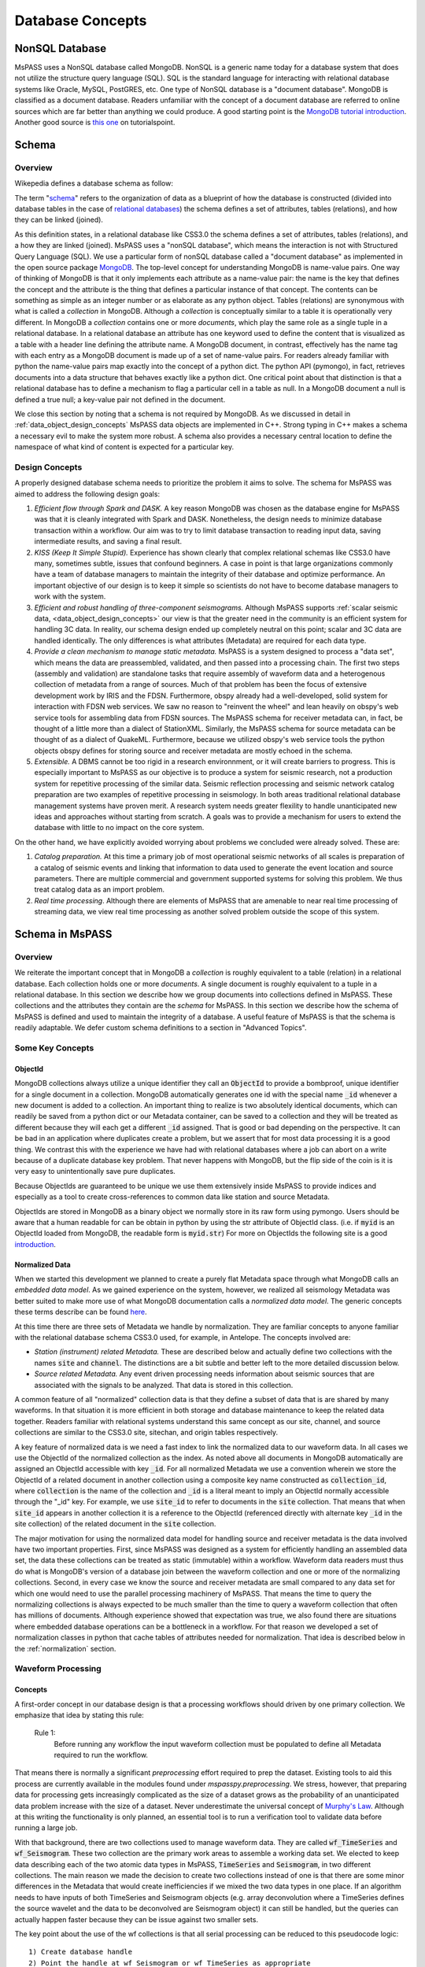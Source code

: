 .. _database_concepts:

Database Concepts
========================

NonSQL Database
------------------------

| MsPASS uses a NonSQL database called MongoDB.   NonSQL is a generic
  name today for a database system that does not utilize the structure
  query language (SQL).  SQL is the standard language for interacting
  with relational database systems like Oracle, MySQL, PostGRES, etc.
  One type of NonSQL database is a "document database".  MongoDB is
  classified as a document database.   Readers unfamiliar with the
  concept of a document database are referred to online sources which
  are far better than anything we could produce.   A good starting point
  is the `MongoDB tutorial
  introduction <https://docs.mongodb.com/manual/introduction/>`__.
  Another good source is `this
  one <https://www.tutorialspoint.com/mongodb/index.htm>`__ on
  tutorialspoint.

Schema
------

Overview
~~~~~~~~

Wikepedia defines a database schema as follow:

| The term "`schema <https://en.wiktionary.org/wiki/schema>`__"
  refers to the organization of data as a blueprint of how the database
  is constructed (divided into database tables in the case of `relational
  databases <https://en.wikipedia.org/wiki/Relational_databases>`__)
  the schema defines a set of attributes, tables (relations), and how
  they can be linked (joined).

As this definition states, in a relational database like CSS3.0 the
schema defines a set of attributes, tables (relations), and a how they are
linked (joined).   MsPASS uses a "nonSQL database", which means the interaction
is not with Structured Query Language (SQL).   We use a particular
form of nonSQL database called a "document database" as implemented in
the open source package `MongoDB <https://www.mongodb.com/>`__.
The top-level concept for understanding MongoDB is name-value pairs.
One way of thinking of MongoDB is that it only implements each attribute
as a name-value pair:  the name is the key that defines the concept and
the attribute is the thing that defines a particular instance of that
concept.  The contents can
be something as simple as an integer number or as elaborate as any python
object.  Tables (relations) are synonymous with what is called a *collection*
in MongoDB.
Although a *collection* is conceptually similar to a table
it is operationally very different.  In MongoDB a *collection* contains
one or more *documents*, which play the same role as a single tuple in
a relational database.  In a relational database an attribute has one
keyword used to define the content that is visualized as a table with
a header line defining the attribute name.  A MongoDB document, in contrast,
effectively has the name tag with each entry as a MongoDB document is made
up of a set of name-value pairs.  For readers already familiar with python
the name-value pairs map exactly into the concept of a python dict.  The
python API (pymongo), in fact, retrieves documents into a data structure
that behaves exactly like a python dict.  One critical point about that
distinction is that a relational database has to define a mechanism to
flag a particular cell in a table as null.   In a MongoDB document a null
is defined a true null;   a key-value pair not defined in the document.

We close this section by noting that a schema is not required by
MongoDB. As we discussed in detail in :ref:`data_object_design_concepts`
MsPASS data objects are implemented in C++.   Strong typing in C++
makes a schema a necessary evil to make the system more robust.
A schema also provides a necessary central location to define the
namespace of what kind of content is expected for a particular key.

Design Concepts
~~~~~~~~~~~~~~~~~

A properly designed database schema needs to prioritize the problem it
aims to solve.   The schema for MsPASS was aimed to address the
following design goals:

#. *Efficient flow through Spark and DASK.* A key reason MongoDB was chosen as
   the database engine for MsPASS was that it is cleanly integrated with
   Spark and DASK.   Nonetheless, the design needs to minimize database
   transaction within a workflow.   Our aim was to try to limit database
   transaction to reading input data, saving intermediate results, and
   saving a final result.
#. *KISS (Keep It Simple Stupid).* Experience has shown clearly that
   complex relational schemas like CSS3.0 have many, sometimes subtle,
   issues that confound beginners.  A case in point is that large
   organizations commonly have a team of database managers to maintain
   the integrity of their database and optimize performance.   An
   important objective of our design is to keep it simple so scientists
   do not have to become database managers to work with the system.
#. *Efficient and robust handling of three-component seismograms.*
   Although MsPASS supports :ref:`scalar seismic
   data, <data_object_design_concepts>` our view is that the
   greater need in the community is an efficient system for handling 3C
   data.   In reality, our schema design ended up completely neutral on
   this point; scalar and 3C data are handled identically.  The only
   differences is what attributes (Metadata) are required for each data type.
#. *Provide a clean mechanism to manage static metadata.* MsPASS is a
   system designed to process a "data set", which means the data are
   preassembled, validated, and then passed into a processing chain.
   The first two steps (assembly and validation) are standalone tasks
   that require assembly of waveform data and a heterogenous collection
   of metadata from a range of sources.   Much of that problem has been
   the focus of extensive development work by IRIS and the FDSN.
   Furthermore, obspy already had a well-developed, solid system
   for interaction with FDSN web services.  We saw no reason to
   "reinvent the wheel" and lean heavily on obspy's web service tools
   for assembling data from FDSN sources.  The MsPASS schema for
   receiver metadata can, in fact, be thought of a little more than a
   dialect of StationXML.   Similarly, the MsPASS schema for source
   metadata can be thought of as a dialect of QuakeML.
   Furthermore, because we utilized obspy's web service tools the
   python objects obspy defines for storing source and receiver metadata
   are mostly echoed in the schema.
#. *Extensible.* A DBMS cannot be too rigid in a research environnment,
   or it will create barriers to progress.  This is especially important to MsPASS as our
   objective is to produce a system for seismic research, not a
   production system for repetitive processing of the similar data.
   Seismic reflection processing and seismic network catalog
   preparation are two examples of repetitive processing in
   seismology.  In both areas traditional relational database management
   systems have proven merit. A research system needs greater flexility to
   handle unanticipated new ideas and approaches without starting from
   scratch.  A goals was to provide a mechanism for users to extend
   the database with little to no impact on the core system.

| On the other hand, we have explicitly avoided worrying about problems
  we concluded were already solved.  These are:

#. *Catalog preparation.*   At this time a primary job of most
   operational seismic networks of all scales is preparation of a
   catalog of seismic events and linking that information to data used
   to generate the event location and source parameters.  There are
   multiple commercial and government supported systems for solving
   this problem.   We thus treat catalog data as an import problem.
#. *Real time processing*.   Although there are elements of MsPASS that
   are amenable to near real time processing of streaming data, we view
   real time processing as another solved problem outside the scope of
   this system.

Schema in MsPASS
----------------
Overview
~~~~~~~~~
| We reiterate the important concept that in
  MongoDB a *collection* is roughly equivalent to a table (relation)
  in a relational database.  Each collection holds one or more *documents*.
  A single document is roughly equivalent to a tuple in a relational database.
  In this section we describe how we group documents into collections defined
  in MsPASS.   These collections and the attributes they contain are the
  *schema* for MsPASS.  In this section we describe how the schema of MsPASS is
  defined and used to maintain the integrity of a database.
  A useful feature of MsPASS is that the schema is readily
  adaptable.  We defer custom schema definitions to a section in "Advanced
  Topics".

Some Key Concepts
~~~~~~~~~~~~~~~~~~~
ObjectId
:::::::::
MongoDB collections always utilize a unique identifier they call an
:code:`ObjectId` to provide a bombproof, unique identifier for a single document
in a collection.  MongoDB automatically generates one id with the special
name :code:`_id` whenever a new document is added to a collection.   An important
thing to realize is two absolutely identical documents, which can readily
be saved from a python dict or our Metadata container, can be saved to
a collection and they will be treated as different because they will each
get a different :code:`_id` assigned.   That is good or bad depending on the
perspective.  It can be bad in an application where duplicates
create a problem, but we assert that for most data processing it is
a good thing.  We contrast this with the experience we have had with relational
databases where a job can abort on a write because of a duplicate
database key problem.  That never happens with MongoDB, but the flip side
of the coin is it is very easy to unintentionally save pure duplicates.

Because ObjectIds are guaranteed to be unique we use them extensively inside
MsPASS to provide indices and especially as a tool to create cross-references
to common data like station and source Metadata.

ObjectIds are stored in MongoDB as a binary object we normally store in
its raw form using pymongo.  Users should be aware that a human readable
for can be obtain in python by using the str attribute of ObjectId class.  (i.e. if
:code:`myid` is an ObjectId loaded from MongoDB, the readable form is :code:`myid.str`)
For more on ObjectIds the following site is a good introduction_.

.. _introduction: https://www.tutorialspoint.com/mongodb/mongodb_objectid.htm

Normalized Data
::::::::::::::::::

When we started this development we planned to create a purely flat
Metadata space through what MongoDB calls an *embedded data model*.
As we gained experience on the system, however, we realized all seismology
Metadata was better suited to make more use of what MongoDB documentation
calls a *normalized data model*.  The generic concepts these terms
describe can be found here_.

.. _here: https://www.tutorialspoint.com/mongodb/mongodb_data_modeling.htm

At this time there are three sets of Metadata we handle by normalization.
They are familiar concepts to anyone familiar with the relational database
schema CSS3.0 used, for example, in Antelope.  The concepts involved are:

*   *Station (instrument) related Metadata.*   These are described below and actually
    define two collections with the names :code:`site` and :code:`channel`.  The
    distinctions are a bit subtle and better left to the more detailed
    discussion below.
*   *Source related Metadata.*   Any event driven processing needs information
    about seismic sources that are associated with the signals to be
    analyzed.  That data is stored in this collection.

A common feature of all "normalized" collection data is that they define a
subset of data that is are shared by many waveforms.  In that situation it
is more efficient in both storage and database maintenance to keep the
related data together.  Readers familiar with relational systems
understand this same concept as our site, channel, and source collections
are similar to the CSS3.0 site, sitechan, and origin tables respectively.

A key feature of normalized data is we need a fast index to link the
normalized data to our waveform data.  In all cases we use the ObjectId of
the normalized collection as the index.   As noted above all documents in
MongoDB automatically are assigned an ObjectId accessible with key
:code:`_id`.  For all normalized Metadata we use a convention wherein we
store the ObjectId of a related document in another collection using
a composite key name constructed as :code:`collection_id`, where :code:`collection`
is the name of the collection and :code:`_id` is a literal meant to imply
an ObjectId normally accessible through the "_id" key.   For example,
we use :code:`site_id` to refer to documents in the :code:`site` collection.
That means that when :code:`site_id` appears in another collection it is a
reference to the ObjectId (referenced directly with alternate key :code:`_id`
in the site collection) of the related document in the :code:`site` collection.

The major motivation for using the normalized data model for handling
source and receiver metadata is the data involved have two important
properties.   First, since MsPASS was designed as a system for efficiently
handling an assembled data set, the data these collections can be treated
as static (immutable) within a workflow.   Waveform data readers must thus do
what is MongoDB's version of a database join between the waveform collection
and one or more of the normalizing collections.   Second, in every case
we know the source and receiver metadata are small compared to any
data set for which one would need to use the parallel processing machinery
of MsPASS.  That means the time to query the normalizing collections is
always expected to be much smaller than the time to query a waveform collection that often
has millions of documents. Although experience showed that expectation was
true, we also found there are situations where embedded database operations
can be a bottleneck in a workflow.   For that reason we developed a set of
normalization classes in python that cache tables of attributes needed for
normalization.   That idea is described below in the
:ref:`normalization` section.

Waveform Processing
~~~~~~~~~~~~~~~~~~~~~~~
Concepts
::::::::::

A first-order concept in our database design is that a processing workflows
should driven by one primary collection.  We emphasize that idea by
stating this rule:

  Rule 1:
    Before running any workflow the input waveform collection
    must be populated to define all Metadata required to run the workflow.

That means there is normally a significant *preprocessing* effort
required to prep the dataset.  Existing tools to aid this process are
currently available in the modules found under `mspasspy.preprocessing`.
We stress, however, that preparing data for processing gets increasingly
complicated as the size of a dataset grows as the probability of an
unanticipated data problem increase with the size of a dataset.  Never underestimate the
universal concept of `Murphy's Law <https://www.dictionary.com/browse/murphy-s-law>`__.
Although at this writing the functionality is only planned, an
essential tool is to run a verification tool to validate data before running
a large job.

With that background, there are two collections used to manage waveform data.
They are called :code:`wf_TimeSeries` and :code:`wf_Seismogram`.
These two collection are the primary work areas to assemble a working data set.
We elected to keep data describing each of the two atomic data types in MsPASS,
:code:`TimeSeries` and :code:`Seismogram`, in two different collections.  The
main reason we made the decision to create two collections instead of one
is that there are some minor differences in the Metadata that would
create inefficiencies if we mixed the two data types in one place.
If an algorithm needs to have inputs of both TimeSeries and Seismogram
objects (e.g. array deconvolution where a TimeSeries defines the source
wavelet and the data to be deconvolved are Seismogram object) it can still
be handled, but the queries can actually happen faster because they
can be issue against two smaller sets.

The key point about the use of the wf collections is that all serial processing
can be reduced to this pseudocode logic::

  1) Create database handle
  2) Point the handle at wf_Seismogram or wf_TimeSeries as appropriate
  3) Create a MongoDB cursor (find all or issue a query)
  4) foreach x in cursor:
      1i)  Run a sequnce of functions on x
      2i)  Save the result


Parallel jobs are very similar but require creation of an RDD or Dask bag
to drive the processing.  Our parallel api, described elsewhere (LINK)
simplifies the conversion from a serial to parallel job.  In any case,
the equivalent parallel pseudocode logic is this::

  1) Create database handle
  2) Point the handle at wf_Seismogram or wf_TimeSeries as appropriate
  3) Run the Database.read_distributed_data method to build parallel dataset
  4) Run parallel version of each processing function
  5) Run Database.save_distributed_data method

A simple perspective on the difference is that the loop for the serial
job becomes is implied in the parallel job.  Spark schedules which
datum is run through which of a set of parallel jobs.

Waveform Data Storage
~~~~~~~~~~~~~~~~~~~~~~

Overview
:::::::::::::

All seismogram read operations access one of the wf Collections.
The default behavior is to read all key-value pairs in a single document
and insert most of the attributes into the Metadata for one
TimeSeries or Seismogram objects.  Normalized data (see above) are
loaded automatically by default.

Writers are more complicated because they may have to deal with any
newly generated attributes and potentially fundamental changes in the
nature of the waveform we want to index.  *e.g.*, a stack can become
completely inconsistent with the concept of a station name and may
require creation of a different set of attributes like a point
in space to define what it is.  If the concept matches an existing
schema attribute that existing key should be used.  If not, the user
can and should define their own attribute that will automatically be saved.
The only limitation is that if the key is not defined in the wf schema
the automatic type conversions will not be feasible.  Similarly, NEVER EVER
write a new attribute to an datum's Metadata if the key is already defined
in the schema.  Doing so will guarantee downstream problems.

Users must also realize that the sample data in Seismogram or TimeSeries objects
can be constructed from :code:`wf` documents in one of two ways.  First, the sample data
can be stored in the more conventional method of CSS3.0 based systems
as external files.   In this case, we use the same construct as CSS3.0 where
the correct information is defined by three attribures:  :code:`dir`, :code:`dfile`, and
:code:`foff`.   Unlike CSS3.0 MsPASS currently requires external file data to be
stored as native 64 bit floating point numbers.   We force that restriction
for efficiency as the :code:`Seismogram.data` array and the :code:`TimeSeries.data`
vector can then be read and written with fread and fwrite respectively from
the raw buffers.  The alternative (second) method for storing sample data
in MsPASS is through a mechanism called :code:`gridfs` in MongoDB.  When this
method is used the waveform sample data are managed
by file system like handles inside MongoDB.  That process is largely hidden
from the user, but there are two important things to recognize about
these two models for data storage:

  #.  The :code:`gridfs` method is expected to be superior to file storage for
      large clusters because it facilitates parallel io operations.  With
      files two processes can collide trying access a common file, especially
      with a writer.
  #.  A limitation of gridfs is that the sample data are stored in the same
      disk area where MongoDB stores it's other data.  This can be a
      limitation for system configurations that do not contain a modern
      large virtual file system or any system without a single disk
      file system able to store the entire data set and any completed results.

gridfs storage
:::::::::::::::
When data are saved to gridfs, MongoDB will automatically create two
collections it uses to maintain the integrity of the data stored there.
They are called :code:`fs.files` and :code:`fs.chunks`.   Any book on MongoDB and
any complete online source will discuss details of gridfs and these
two collections.  A useful example is this tutorial_.

   .. _tutorial: https://www.tutorialspoint.com/mongodb/mongodb_gridfs.htm

You as a user do will not normally need to interact with these collections
directly.   The database readers and writers handle the bookkeeping
for you by maintaining an index in either of the wf collections to
link to the gridfs collections.   Cross-referencing ids and special
attributes are defined in the schema documentation.

File storage
:::::::::::::

The alternative storage model is external files.  We use the same
concepts to manage data in external files as CSS3.0.  Data in file
storage is managed by four attributes:

   #. :code:`dir` a directory path identifier in a file system.  We assume all
      users are familiar with this concept.
   #. :code:`dfile` the "file name" that defines the leaf of the directory (path)
      tree structure.
   #. :code:`foff` is a byte offset to the start of the data of interest.
      Classic earthquake data formats like SAC do not use this concept and
      put only one seismogram in each file.  Multiple objects can be stored
      in a single file using common dir and dfile fields but different foff
      values.
   #. :code:`nbytes` or :code:`npts` are attributes closely related to :code:`foff`.   They
      define the size of the block of data that needs to be read from the
      position of :code:`foff`.

Both TimeSeries and Seismograms use a data array that is a contiguous
memory block.  The default storage mode for external files is a raw
binary memory image saved by writing the memory buffer to the external
file (defined by :code:`dir` and :code:`dfile`) using the low level C fwrite function
that is wrapped in the python standard by the :code:`write` method of
standard file handles described in many tutorials like this one_.

   .. _one: https://docs.python.org/3/tutorial/inputoutput.html).

TimeSeries stores data as vector of binary "double" values, which for
decades now has implied an 8 byte floating point number stored in the IEEE
format.  (Note historically that was not true.   In the early days of
computers there were major differences in binary representations of
real numbers.   We make an assumption in MsPASS that the machines in the
cluster used for processing have the same architecture and a doubles are
idenitical on all machines.)  Similarly, a Seismogram stores data in a
contiguous buffer of memory but the memory block is 3 x :code:`npts` doubles.
The buffer is order in what numpy calls FORTRAN order meaning the matrix is
stored with the row index fastest (also called column order).  In any case,
key point is that for efficiency the data for a Seismogram is also
read and written using low level binary :code:`read` and :code:`write` methods of the
python file handle class.

Summary
:::::::::

The main idea you as a user will need to understand is that a single
document in one of the wf collections contains all the information
needed to reconstruct the object (the read operation) that is the
same as that saved there previously (the save operation).  The
name-value pairs of each document stored in a wf collection are either
loaded directly as Metadata or used internally to load other Metadata
attributes or to guide readers for the sample data.   Readers
handle which storage model to use automatically.

Writers create documents in a wf collection that allow you to recreate the
saved data with a reader.  The write process has some complexities
a reader does not have to deal with.   That is, writers have more options
to deal with (notably the storage mode) that control their behavior and
have to handle potential inconsistencies created by a processing
workflow.  The :code:`Schema` class (described in more detail below) manages
automatically mapping Metadata to database attributes where possible.
To avoid fatal write errors we emphasize the following as a rule:

   Rule 2:
     Make sure any custom Metadata keys do not match existing schema keys.
     If change the meaning or data  type stored with that key,
     you can create any range of downstream problems and could abort the
     final save of your results.

elog
~~~~~~

The elog collection holds log messages that should
automatically be posted and saved in a MsPASS workflow.  The elog
collection saves any entries in ErrorLogger objects that are
contain in both Seismogram and TimeSeries objects.   The
main idea of an ErrorLogger is a mechanism to post errors of any level
of severity to the data with which the error is associated, preserve a
record that can be used by the user to debug the problem, and allow
the entire job to run to completion even if the error made the data
invalid.  More details about this idea can be found in the :ref:`Data
Objects <data_object_design_concepts>` section.

A special case is data killed during processing.   Any datum from a MsPASS
processing module that was killed should contain an elog entry that the
level :code:`Invalid`.   The sample data in killed Seismogram or TimeSeries data
is not guaranteed to be valid, and may, in fact, be empty.   Hence, killed
data have to be handled specially.   All elog entries from such data will
be preserved in this collection.   In addition, the document for killed
data will contain a dict container with the key "metadata".   That dict is
an recasting of the Metadata of the datum that was killed.  It is neeed,
in general, to sort out what specific datum to which the error was attached.
The documents in elog for live data contain an :code:`ObjectId` that is a link back
to the wf collection where that waveform was saved.

history
~~~~~~~

An important requirement to create a reproducible result from
data is a mechanism to create a full history that can be used to recreate
a workflow.  The same mechanism provides a way for you to know the sequence
of processing algorithms that have been applied with what tunable parameters
to produce results stored in the database.  The history collection stores this
information.   Most users should never need to interact directly with this
collection so we omit any details of the history collection contents from
this manual.  Users should, however, understand the concepts described
in - link to new document in this manual on ProcessingHistory concepts --

TODO:  Leaving this section for now.  Needs to use the figure used in
our AGU poster.  Main reason to punt for now is to needs to include a
clear description of how the global and object level history interact.
Global is under development at this writing.


Normalized collections
~~~~~~~~~~~~~~~~~~~~~~~~~~~

site and channel
::::::::::::::::::

The :code:`site` collection is intended as a largely static table
that can be used to
`normalize <https://docs.mongodb.com/manual/core/data-model-design/>`__
a wf collection.   The name is (intentionally) identical to the CSS3.0
site table.   It's role is similar, but not identical to the CSS3.0
table.  Similarly, :code:`channel` plays the same role as the :code:`sitechan`
table in CSS3.0.  They are similar in the sense that :code:`site` is
used to find the spatial location of a recording instrument.
In the same way :code:`channel` acts like :code:`sitechan` in that it is used
to define the orientation of a particular single channel of seismic
data.   Both collections, however, mix in concepts CSS3.0 stores
in a collection of static tables used for maintaining station metadata.
Antelope users will know these as the collection of tables generated
when `sd2db <https://brtt.com>`__ is run on a SEED file from an FDSN
data center.  We expand on this below, but the following are useful
summaries for Antelope and obspy users:

* Antelope user's should think of the channel collection as nearly identical
  to the CSS3.0 sitechan table with response data handled through obspy.

* Obspy users can think of both :code:`site` and :code:`sitechan` as a way to
  manage the same information obspy handles with their
  `Inventory <https://docs.obspy.org/packages/autogen/obspy.core.inventory.inventory.Inventory.html>`__
  object.  In fact, channel documents produced from
  `StationXML <https://www.fdsn.org/xml/station/>`__
  files contain an image of an obspy
  `Channel <https://docs.obspy.org/packages/autogen/obspy.core.inventory.channel.Channel.htmlobject>`__
  object saved with pickle.

We emphasize that :code:`site` and :code:`channel` support SEED indexed metadata, but
they do not demand it.  We use the :code:`ObjectId` of documents in both
collections as the primary cross-referencing key.  The :code:`ObjectId` keys are
referenced in collections outside of :code:`site` and :code:`channel`
(i.e. wf_TimeSeries and wf_Seismogram) with the keys :code:`site_id` and :code:`chan_id`
respectively.

Although those :code:`ObjectId` can be thought of as primary keys, we provide
some support for two alternative indexing methods.

 * *SEED net, sta, chan, loc keys*.  Any data obtained from FDSN
   data centers like IRIS-DMC distribute data in the SEED
   (Standard for the Exchange of Earthquake Data) or miniSEED
   format.  MiniSEED data is SEED data with minimal metadata.
   The primary keys SEED uses to define a specfic channel of data are
   three string attributes: (1) a network code referred to as :code:`net` in
   MsPASS, (2) a station code (:code:`sta`), (3) a channel (:code:`chan`), and
   a "location" code (:code:`loc`).   :code:`site` documents extracted from StationXML
   files will always contain :code:`net`, :code:`sta`, and :code:`loc` names while
   :code:`channel` documents add the :code:`chan` attibute.  For documents generated
   from StationXML keys (3 keys for :code:`site` and 4 for :code:`channel`) can
   be properly viewed as alternate keys to locate documents related to a
   particular station (:code:`site`) or channel (:code:`channel`).  With SEED data it
   is important to realize that those keys are frequently not sufficient
   to locate a single document.  All SEED-based data (StationXML) also
   use a pair of time range attributes that we call :code:`starttime` and
   :code:`endtime`.   Both are unix epoch times that define a time span for which
   the associated document's data are valid.   These are used for a whole
   range of practical issues in recording of continuous data, but the
   key point is any query for a unique document in both the :code:`site` and
   :code:`channel` collection require a time stamp that needs to be tested
   against a time range defined by :code:`starttime` and :code:`endtime`.

 *  We also provide some limited support for a form of spatial query.
    The use of a spatial query was a design decision based
    on the author's experiences using CSS3.0's site table as implemented
    in Antelope.   Antelope uses the station name and a time period as a
    key to find location information for a waveform.   That model works
    well for bulletin preparation but creates a dilemma for processed
    waveforms;  the concept of a "station name" is meaningless for many
    types of processed waveform.  Two type examples, are a phased array
    beam and Common Conversion Point (CCP) stacks of receiver functions.
    On the other hand, many such processed waveforms have a space concept
    that needs to be preserved.  Hence, the location information in the
    collection may relate to some more abstract point like  piercing point
    for a CCP stack.   In this mode the :code:`Object_Id` stored as :code:`site_id`
    or :code:`chan_id` is the only index. The difference is geospatial queries
    in MongoDB can be used as an alternate index.  We note that
    geospatial queries can also be used on :code:`site` and :code:`channel` collections
    created with StationXML files too provided the user constructs the
    index with (NEEDS A REFERERENCE HERE - We need a database method for this)

A spatial query to link anything to a point in the :code:`site` or :code:`channel` collection has
two complexities:  (1) all spatial queries require a uncertainty
specification that are data and implementation dependent, and (2)
sometimes, but not always, a vertical position (site_elev) needs to be
defined.  The first is readily solved with the geospatial indexing
capabilities of MongoDB.   Geospatial queries can define a radius of
uncertainty to efficiently find one or more documents linked to a
circle defined relative to a query point.  The size of such a circle
is always a data dependent choice;  a scientist working with free
oscillations of the earth require station coordinates with minimal
precision, while an active source experiment often requires submeter
location precision.   We treat vertical positions differently.  The
common key to define vertical position is :code:`site_elev` or :code:`chan_elev`.
How to handle
vertical position is application dependent.  *e.g.* to look up the
location of an operational GSN station, it may be necessary to
distinguish borehole and vault instruments that are deployed at many
stations.   In contrast, a point defined by piercing points for a CCP
stack would normally be assumed referenced to a common, fixed depth so
site_elev may not even be needed.  We deal with this complexity by a
defining another rule that user's need to recognize and abide by:

  Rule 3:
    The site and channel collections should only contain metadata relevant to
    the data set.   Used documents are not a problem but waste space.
    Missing metadata is a problem as it will always lead to dropped data.
    Assembly of a working data set requires linking documents in :code:`site`
    and/or :code:`channel` to wf_Seismogram documents and channel to wf_TimeSeries
    using keys :code:`site_id` and :code:`chan_id` respectively.

MsPASS has some supported functions to add in building the site and channel
collections and building links to wf collections.   The details are best
obtained from the docstrings for functions in :code:`mspasspy.db.database` and
:code:`mspass.preprocessing.seed` and tutorials on raw data handling.

As noted earlier :code:`site` is a near match in concept to the css3.0 table
with the same name, but :code:`channel` is is more than its closes analog in
css3.0 called sitechan.   The key difference between :code:`channel` and sitechan
is that :code:`channel` contains not just orientation information, but **may**
contain all the metadata needed to define the response characteristics of the
channel to which it is linked.  We stress **may** because for a generic
processing system response information must be optional.   Traditional reflection
processing has, at best, only limited response information (e.g. the
sensor corner frequency is an optional parameter in SEGY) and a large fraction of
processing functions have not need for detailed response data.  In contrast,
some common applications like moment tensor inversions and surface wave dispersion
measurements demand detailed response metadata.   We address this problem
by leaning heavily on the existing infrastructure for handling response data
in obspy.   That is, obspy defines a python class they call :code:`Inventory`.
The :code:`Inventory` class is a complicated data structure that is best thought of,
in fact, as a image of the data structure defined by an FDSN StationXML file.
Embedded in that mess is the response data, but obspy has build a clean
api to obtain the response information from the :code:`Inventory`.   In MsPASS
we handle this problem by storing a pickle image of the :code:`Inventory` object
related to that channel.   (TO DO:   our current implementation may not
be correct on this point.  see discussion)

Finally, we emphasize that if your final processing workflow requires
metadata in :code:`site` and/or :code:`channel` you must complete preprocessing to
define linking ids in wf_Seismogram and/or wf_TimeSeries.  Any incomplete
entries will be dropped in final processing.  Conversely, if your workflow
does not require any receiver related Metadata (rare), these collections
do not need to be dealt with at all.

source
::::::::

The source collection has much in common with site, but
has two fundamental differences:  (1) the origin time of each source
needs to be specified, and (2) multiple estimates are frequently
available for the same source.

The origin time issue is a more multifaceted problem that it might at
first appear.  The first is that MongoDB, like ArcGIS, is map-centric
and stock geospatial queries lack a depth attribute, let alone a time
variable.   Hence, associating a waveform to a source position defined
in terms of hypocenter coordinates (:code:`latitude`, :code:`longitude`,
:code:`depth`, and :code:`time` attributes in :code:`source`) requires a multistage query that can
potentially be very slow for a large data set.

The other issue that distinguishes origin time is that it's accuracy
is data dependent.   With earthquakes it is always estimated by an
earthquake location algorithm, while with active source it normally
measured directly.  The complexity with active source data is a
classic case distinguishing "precision" from "accuracy".   Active
source times relative to the start time of a seismogram may be very
precise but not accurate.  A type example is multichannel data where
time 0 of each seismogram is defined by the shot time, but the
absolute time linked to that shot may be poorly constrained.   We
address this problem in MsPASS through the concept of UTC versus
"Relative" time definined in all MsPASS data objects.  See the :ref:`Data
Object section <data_object_design_concepts>` on BasicTimeSeries
for more on this topic.

A final point about the source table is the issue of multiple
estimates of the same event.   The CSS3.0 has an elaborate mechanism
for dealing with this issue involving three closely related tables
(relations):  event, origin, assoc, and arrival.   The approach we
take in MsPASS is to treat that issue as somebody else's problem.
Thus, for the same reason as above we state rule 3 which is very
similar to rule 2:

  Rule 4:
    The source collection should contain any useful source
    positions that define locations in space and time (attributes
    :code:`source_lat`, :code:`source_lon`, :code:`source_depth`, and :code:`source_time`).  Linking
    each document in a wf collection to the desired point in the source
    collection is a preprocessing step to define a valid dataset.
    The link should always be done with by inserting the :code:`ObjectId` of
    the appropriate document in :code:`source` as in wf_Seismogram or
    wf_TimeSeries with the key :code:`source_id`.

A first-order limitation this imposes on MsPASS is that it means that
normal behavior should be that there is a one-to-one mapping of a single
:code:`source` document to a given wf document as defined by the :code:`source_id` key.
Note MongoDB is flexible enough that it would be possible to support
multiple event location estimates for each wf document but that is not
a feature we have elected to support.  As noted other places we consider the
catalog preparation problem a solved problem with multiple solutions.

A final point about :code:`source` is that we emphasize normalizing :code:`source`
by defining :code:`source_id` values in wf collections should always be thought of
as an (optional) preprocessing step.   If your workflow requires source
information, you must complete the association of records in source to
wf_Seismogram and/or wf_TimeSeries documents before your primary processing.
Any entries not associated will be dropped.


history_object and history_global
:::::::::::::::::::::::::::::::::::::::::
An important requirement to create a reproducible result from
data is a mechanism to create a full history that can be used to recreate
a workflow.  The same mechanism provides a way for you to know the sequence
of processing algorithms that have been applied with what tunable parameters
to produce results stored in the database.  The history collections stores this
information.   Most users should never need to interact directly with this
collection so we defer any details of how these are stored and managed to
the reference manual.   The assumption you as a reader need to understand is
that the default behavior of all MsPASS modules is to not preserve history.
The idea is that when you need to retain that information you would rerun
the workflow with history saving enabled for each processing step.
Examples where this might be needed are preparing a final dataset to link to
a publication or as an archive you expect to need to work with at a later date.

Summary
-------

The details above may obscure a few critical points about what the
database in MsPASS does for you and what you must keep in mind to use
is correctly.

*  All parallel workflows should normally be driven by data assembled into
   the wf_TimeSeries and/or wf_Seismogram collections.  Subsets (or all) of
   one of these collections define a parallel dataset that is the
   required input for any parallel job.
*  The Database api simplifies the processing of reading and writing.
   We abstract the always complex process of reading and writing to :code:`save` and
   :code:`read` methods of the python class Database.  See the reference manual
   for details.
*  Assembling the wf_Seismogram and/or wf_TimeSeries collection should
   always be viewed as a preprocessing step to build a clean dataset.  That
   model is essential for efficiency because all the complexity of real
   data problems cannot be anticipated and are best treated as a special
   problem you as a user are responsible for solving.
*  Assembling the metadata stored in :code:`site`, :code:`channel`, and/or :code:`source`
   is also always treated as a preprocessing problem.   Linking of these
   normalized collections to wf_Seismogram and/or wf_TimeSeries is
   required if the associated metadata is needed in your workflow.

Preprocessing/Import collections
~~~~~~~~~~~~~~~~~~~~~~~~~~~~~~~~~

Overview
:::::::::

We use the MongoDB database to manage waveform data import.  Waveform data
import should always be understood as another component of preprocessing
needed to assemble a working data set.   The reason we are dogmatic on that
principle is that our TimeSeries and Seismogram containers were designed to
be totally generic, while every single data format we know of has
implicit assumptions about the nature of the data.   For example,
has intrinsic assumptions the data are multichannel, seismic-reflection data and
SEED was designed for archive of permanent observatory data.
We discuss import methods currently available in MsPASS in separate
sections below.

SEED and MiniSEED
:::::::::::::::::::

The Standard for the Exchange of Earthquake Data (SEED) format is the primary
format used by global data centers in seismology.   It has also become
a common format for raw data handling from portable earthquake recording
instruments supplied by the IRIS-PASSCAL program.   The most complete
support for data import in MsPASS is based on SEED and/or so called
miniSEED (miniseed) data.  For those unfamiliar with these terms miniseed
is a subset of SEED data that contains only the minimal metadata required
to define a set of data contained in package of data.  (We say "package"
instead of "file" because miniseed can and has been used as a network
transfer format because the data bundled into a serial string of packets.
For more details about SEED and miniseed can be found
`here <https://ds.iris.edu/ds/nodes/dmc/data/formats/seed/>`__ ).

Python modules to handle the import of SEED data are packages found
under :code:`mspasspy.preprocessing.seed`.   Our current implementation depends
upon obspy's miniseed reader that imposes some restrictions.
A fundamental scalability problem in the current version of obspy's reader
is it makes what we might call the SAC model of data management.  That is,
SAC and obspy both work best if the data are fragmented loaded with one
file per Trace object (equivalent in concept to mspasspy.ccore.TimeSeries).
That model produces a serious scalability problem on large data sets, especially if
they are stored on large virtual disk arrays common today in HPC centers.
The authors have seen example where simply deleting a data set with the
order of a million files can take days to complete on such a system.
Thus that model is completely at odd with the goal of building a high performance
parallel system.

To address this problem our current implementation to import miniseed data
uses a compromise solution where we concatenate logically related miniseed
files into larger files of data.  Type examples are: (1) "event gathers", which
means a file of all data related to particular earthquake (event) and (2)
"receiver gathers" where data are grouped by station.   As a somewhat extreme
example, a year of USArray data for teleseismic earthquakes is known to
define of the order of 10^7 files per year if stored using the obspy/sac model.
(The entire teleseismic data set approaches 10^9 waveform segments.)
When merged into event files the number reduces to the order of 1000 per year.
That is known to eliminate the file name management problem at the cost of
needing to work with potentially very large files that can create memory problems.
That problem is particularly acute at the present because of a fundamental
problem with obspy's reader miniseed reader; when given a large file their
reader will try to eat the whole file and convert the data to a potentially
large list of Trace objects bundled into a Stream container.  We plan to
eventually implement a foff index as used in CSS3.0's wfdisc table, but
that idea is not currently supported.  (For those familiar with raw data
handling :code:`foff` in css3.0 implementation is used as a argument to the low
level, C function fseek to position the read pointer to a particular
position in a file containing multiple waveform segments.  A more efficent
reader would also need to store the number of bytes to load to know the
range of data defining data to be uncoded to produce a single Trace/TimeSeries
object.)

Our current code in the module :code:`mspasspy.preprocessing.seed.ensembles`
imports data through a two step procedure:

1.  Run the following function on each seed file that is a bundle of
    multiple channels of data:

    .. code-block:: python

       def dbsave_seed_ensemble_file(db,file,gather_type="event",keys=None):

    where :code:`file` is assumed to be a miniseed file and :code:`db` is a :code:`Database`
    object, which is our database handle class.  The :code:`dbsave_seed_ensemble_file`
    function builds only an index of the given file and writes the index to
    a special collection called :code:`wf_miniseed`.

2.  The same data can be loaded into memory as a MsPASS :code:`TimeSeriesEnsemble`
    object using the related function with this signature:

    .. code-block:: python

       def load_one_ensemble(doc,
                  create_history=False,
                  jobname='Default job',
                  jobid='99999',
                  algid='99999',
                  ensemble_mdkeys=[],
		              apply_calib=False,
                  verbose=False):

    where :code:`doc` is a document retrieved from the wf_miniseed collection.
    For example, the following shows how an entire dataset of miniseed files indexed
    previously with dbsave_seed_ensemble_file can be read sequentially:

    .. code-block:: python

       from mspasspy.db.client import Client
       from mspasspy.db.database import Database
       from mspasspy.preprocessing.seed.ensembles import load_one_ensemble


       dbname="mydatabase"   # set to the name of your MongoDB database
       client=Client()
       db=Database(client,dbname)
       dbwf=db.wf_miniseed
       curs=dbwf.find()   # insert a query dict in the find function to limit number
       for doc in curs:
         ensemble=load_one_ensemble(doc)
         # Save these as TimeSeries objects
         for d in ensemble.member:
           db.save_data(d)

The above would produce a bare bones set of documents in the wf_TimeSeries
collection.   For some processing like noise correlation studies that may
be enough.   For any event-based processing the data will need to be
linked to the :code:`channel` and :code:`source` collections.   Current capability is
limited to ensemble processing and is best understood by examining the
sphynx generated documentation for the following functions:  *link_source_collection,
load_hypocenter_data_by_id, load_hypoceter_data_by_time, load_site_data*, and
:code:`load_channel_data`.   In addition, see our tutorial section for a detailed
example of how to use these functions.



Advanced Topics
---------------


Customizing the schema
~~~~~~~~~~~~~~~~~~~~~~

THIS NEEDS TO BE WRITTEN

Importing Data Formats other than miniSEED
~~~~~~~~~~~~~~~~~~~~~~~~~~~~~~~~~~~~~~~~~~

Obspy's generic file reader supports a long list of formats described
`here <https://docs.obspy.org/packages/autogen/obspy.core.stream.read.html>`__.
Any of these formats are readily imported into MsPASS, but would require
writing a custom reader.  Our miniseed reader in :code:`mspasspy.preprocessing.seed`
provides a model to do this.  One version of such a custom algorithm could
be summarized in the following common steps:

#.  Run the obspy read function on a file.  It will return a Stream container
    with one or more Trace objects.
#.  Run the mspass Stream2TimeSeriesEnsemble function found in
    :code:`mspasspy.util.converter`.
#.  Run the loop as above containing :code:`db.save(d)` on the output of
    Stream2TimeSeriesEnsemble

If you need to import a format not on that list, the problem is much harder.
Our general recommendation is to replace the functionality of obspy's
reader with a custom python read function designed to crack that particular
format.  One could either convert the weird format data to an obspy Stream
object so it was plug compatible in obspy or convert the data directly to
TimeSeries or TimeSeriesEnemble objects with the mspass ccore api.
